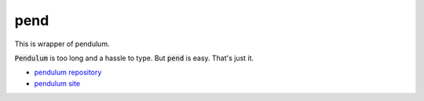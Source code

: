 pend
--------------------------------

This is wrapper of pendulum.

:code:`Pendulum` is too long and a hassle to type. But :code:`pend` is easy. That's just it.

* `pendulum repository`_
* `pendulum site`_

.. _pendulum repository: https://github.com/sdispater/pendulum
.. _pendulum site: https://pendulum.eustace.io/

